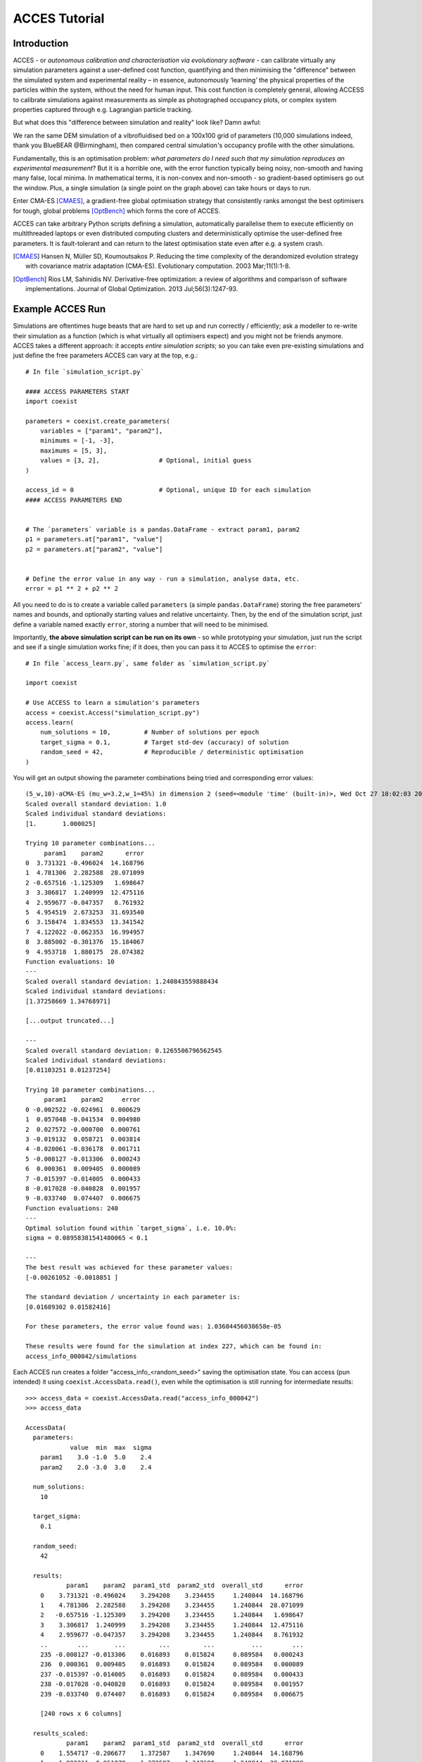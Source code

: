 **************
ACCES Tutorial
**************


Introduction
============

ACCES - or *autonomous calibration and characterisation via evolutionary software* -
can calibrate virtually any simulation parameters against a user-defined cost
function, quantifying and then minimising the "difference" between the simulated
system and experimental reality  – in essence, autonomously ‘learning’ the physical
properties of the particles within the system, without the need for human input.
This cost function is completely general, allowing ACCESS to calibrate simulations
against measurements as simple as photographed occupancy plots, or complex system
properties captured through e.g. Lagrangian particle tracking.

.. image:: ../_static/cost_function.png
   :alt: Example cost function quantifying the disparity between a simulation and reality.


But what does this "difference between simulation and reality" look like? Damn awful:

.. image:: ../_static/cost_surface.png
   :alt: Surface of an example cost function.

We ran the same DEM simulation of a vibrofluidised bed on a 100x100 grid of
parameters (10,000 simulations indeed, thank you BlueBEAR @Birmingham), then
compared central simulation's occupancy profile with the other simulations.

Fundamentally, this is an optimisation problem: *what parameters do I need such
that my simulation reproduces an experimental measurement*? But it is a horrible
one, with the error function typically being noisy, non-smooth and having many
false, local minima. In mathematical terms, it is non-convex and non-smooth -
so gradient-based optimisers go out the window. Plus, a single simulation (a
single point on the graph above) can take hours or days to run.

Enter CMA-ES [CMAES]_, a gradient-free global optimisation strategy that consistently
ranks amongst the best optimisers for tough, global problems [OptBench]_ which
forms the core of ACCES.

ACCES can take arbitrary Python scripts defining a simulation, automatically
parallelise them to execute efficiently on multithreaded laptops or even distributed
computing clusters and deterministically optimise the user-defined free parameters.
It is fault-tolerant and can return to the latest optimisation state even after e.g.
a system crash.


.. [CMAES] Hansen N, Müller SD, Koumoutsakos P. Reducing the time complexity of the derandomized evolution strategy with covariance matrix adaptation (CMA-ES). Evolutionary computation. 2003 Mar;11(1):1-8.

.. [OptBench] Rios LM, Sahinidis NV. Derivative-free optimization: a review of algorithms and comparison of software implementations. Journal of Global Optimization. 2013 Jul;56(3):1247-93.




Example ACCES Run
=================

Simulations are oftentimes huge beasts that are hard to set up and run correctly /
efficiently; ask a modeller to re-write their simulation as a function (which is
what virtually all optimisers expect) and you might not be friends anymore. ACCES
takes a different approach: it accepts *entire simulation scripts*; so you can
take even pre-existing simulations and just define the free parameters ACCES can
vary at the top, e.g.:


::

    # In file `simulation_script.py`

    #### ACCESS PARAMETERS START
    import coexist

    parameters = coexist.create_parameters(
        variables = ["param1", "param2"],
        minimums = [-1, -3],
        maximums = [5, 3],
        values = [3, 2],                # Optional, initial guess
    )

    access_id = 0                       # Optional, unique ID for each simulation
    #### ACCESS PARAMETERS END


    # The `parameters` variable is a pandas.DataFrame - extract param1, param2
    p1 = parameters.at["param1", "value"]
    p2 = parameters.at["param2", "value"]


    # Define the error value in any way - run a simulation, analyse data, etc.
    error = p1 ** 2 + p2 ** 2


All you need to do is to create a variable called ``parameters`` (a simple
``pandas.DataFrame``) storing the free parameters' names and bounds, and
optionally starting values and relative uncertainty. Then, by the end of
the simulation script, just define a variable named exactly ``error``,
storing a number that will need to be minimised.

Importantly, **the above simulation script can be run on its own** - so
while prototyping your simulation, just run the script and see if a single
simulation works fine; if it does, then you can pass it to ACCES to
optimise the ``error``:


::

    # In file `access_learn.py`, same folder as `simulation_script.py`

    import coexist

    # Use ACCESS to learn a simulation's parameters
    access = coexist.Access("simulation_script.py")
    access.learn(
        num_solutions = 10,         # Number of solutions per epoch
        target_sigma = 0.1,         # Target std-dev (accuracy) of solution
        random_seed = 42,           # Reproducible / deterministic optimisation
    )


You will get an output showing the parameter combinations being tried and
corresponding error values:

::

    (5_w,10)-aCMA-ES (mu_w=3.2,w_1=45%) in dimension 2 (seed=<module 'time' (built-in)>, Wed Oct 27 10:02:03 2021)
    Scaled overall standard deviation: 1.0
    Scaled individual standard deviations:
    [1.       1.000025]

    Trying 10 parameter combinations...
         param1    param2      error
    0  3.731321 -0.496024  14.168796
    1  4.781306  2.282588  28.071099
    2 -0.657516 -1.125309   1.698647
    3  3.306817  1.240999  12.475116
    4  2.959677 -0.047357   8.761932
    5  4.954519  2.673253  31.693540
    6  3.158474  1.834553  13.341542
    7  4.122022 -0.062353  16.994957
    8  3.885002 -0.301376  15.184067
    9  4.953718  1.880175  28.074382
    Function evaluations: 10
    ---
    Scaled overall standard deviation: 1.240843559888434
    Scaled individual standard deviations:
    [1.37258669 1.34768971]

    [...output truncated...]

    ---
    Scaled overall standard deviation: 0.1265506796562545
    Scaled individual standard deviations:
    [0.01103251 0.01237254]

    Trying 10 parameter combinations...
         param1    param2     error
    0 -0.002522 -0.024961  0.000629
    1  0.057048 -0.041534  0.004980
    2  0.027572 -0.000700  0.000761
    3 -0.019132  0.058721  0.003814
    4 -0.020061 -0.036178  0.001711
    5 -0.008127 -0.013306  0.000243
    6  0.000361  0.009405  0.000089
    7 -0.015397 -0.014005  0.000433
    8 -0.017028 -0.040828  0.001957
    9 -0.033740  0.074407  0.006675
    Function evaluations: 240
    ---
    Optimal solution found within `target_sigma`, i.e. 10.0%:
    sigma = 0.08958381541480065 < 0.1

    ---
    The best result was achieved for these parameter values:
    [-0.00261052 -0.0018851 ]

    The standard deviation / uncertainty in each parameter is:
    [0.01689302 0.01582416]

    For these parameters, the error value found was: 1.03684456038658e-05

    These results were found for the simulation at index 227, which can be found in:
    access_info_000042/simulations


Each ACCES run creates a folder "access_info_<random_seed>" saving the optimisation
state. You can access (pun intended) it using ``coexist.AccessData.read()``,
even while the optimisation is still running for intermediate results:

::

    >>> access_data = coexist.AccessData.read("access_info_000042")
    >>> access_data

    AccessData(
      parameters:
                value  min  max  sigma
        param1    3.0 -1.0  5.0    2.4
        param2    2.0 -3.0  3.0    2.4

      num_solutions:
        10

      target_sigma:
        0.1

      random_seed:
        42

      results:
               param1    param2  param1_std  param2_std  overall_std      error
        0    3.731321 -0.496024    3.294208    3.234455     1.240844  14.168796
        1    4.781306  2.282588    3.294208    3.234455     1.240844  28.071099
        2   -0.657516 -1.125309    3.294208    3.234455     1.240844   1.698647
        3    3.306817  1.240999    3.294208    3.234455     1.240844  12.475116
        4    2.959677 -0.047357    3.294208    3.234455     1.240844   8.761932
        ..        ...       ...         ...         ...          ...        ...
        235 -0.008127 -0.013306    0.016893    0.015824     0.089584   0.000243
        236  0.000361  0.009405    0.016893    0.015824     0.089584   0.000089
        237 -0.015397 -0.014005    0.016893    0.015824     0.089584   0.000433
        238 -0.017028 -0.040828    0.016893    0.015824     0.089584   0.001957
        239 -0.033740  0.074407    0.016893    0.015824     0.089584   0.006675

        [240 rows x 6 columns]

      results_scaled:
               param1    param2  param1_std  param2_std  overall_std      error
        0    1.554717 -0.206677    1.372587    1.347690     1.240844  14.168796
        1    1.992211  0.951078    1.372587    1.347690     1.240844  28.071099
        2   -0.273965 -0.468879    1.372587    1.347690     1.240844   1.698647
        3    1.377840  0.517083    1.372587    1.347690     1.240844  12.475116
        4    1.233199 -0.019732    1.372587    1.347690     1.240844   8.761932
        ..        ...       ...         ...         ...          ...        ...
        235 -0.003386 -0.005544    0.007039    0.006593     0.089584   0.000243
        236  0.000151  0.003919    0.007039    0.006593     0.089584   0.000089
        237 -0.006415 -0.005835    0.007039    0.006593     0.089584   0.000433
        238 -0.007095 -0.017011    0.007039    0.006593     0.089584   0.001957
        239 -0.014058  0.031003    0.007039    0.006593     0.089584   0.006675

        [240 rows x 6 columns]

      num_epochs:
        24
    )


You can create a "convergence plot" showing the evolution of the ACCES run using
``coexist.plots.access``:

::

    import coexist

    # Use path to either the `access_info_<random_seed>` folder itself, or its
    # parent directory
    access_data = coexist.AccessData.read("access_info_000042")

    fig = coexist.plots.access(access_data)
    fig.show()


Which will produce the following interactive Plotly figure:

.. image:: ../_static/convergence.png
   :alt: Convergence plot.


If you zoom into the error value, you'll see that ACCES effectively found the
optimum in less than 15 epochs; while this particular error function is
well-behaved and a gradient-based optimiser may be quicker, this can never be
assumed with physical simulations and noisy measurements (see the image at the
top of the page).

If you have only two free parameters (or take a slice through your larger parameter
space) you can see which parts ACCES explored:

::

    import coexist

    # Use path to either the `access_info_<random_seed>` folder itself, or its
    # parent directory
    access_data = coexist.AccessData.read("access_info_000042")

    fig = coexist.plots.access2d(access_data)
    fig.show()


Which will produce the following interactive Plotly figure:

.. image:: ../_static/explored.png
   :alt: Explored parameter space.

The dots are the parameter combinations tried; the cells' colours represent the
closest simulation's error value (darker = smaller). The smaller the cell, the
more simulations were run in that region - notice how ACCES spends minimum
computational time on unimportant, high-error areas and more around the global
optimum.


ACCES on Supercomputing Clusters
================================

ACCES can also run each simulation as separate, massively-parallel jobs on distributed
supercomputing clusters using the ``coexist.schedulers`` interface. For example, for
executing simulations as ``sbatch`` jobs on a SLURM-managed supercomputer (such as
the awesome BlueBEAR @Birmingham):

::

    import coexist
    from coexist.schedulers import SlurmScheduler


    scheduler = SlurmScheduler(
        "10:0:0",           # Time allocated for a single simulation
        commands = [        # Commands you'd add in the sbatch script, after `#`
            "set -e",
            "module purge; module load bluebear",
            "module load BEAR-Python-DataScience/2020a-foss-2020a-Python-3.8.2",
        ],
        qos = "bbdefault",
        account = "windowcr-rt-royalsociety",
        constraint = "cascadelake",     # Any other #SBATCH -- <CMD> = "VAL" pair
    )

    # Use ACCESS to learn the simulation parameters
    access = coexist.Access("simulation_script.py", scheduler)
    access.learn(num_solutions = 100, target_sigma = 0.1, random_seed = 12345)


Same script as before, except for the ``scheduler`` second argument to
``coexist.Access``. For full details - and extra possible settings - do check out
the "Manual" tab at the top of the page.


